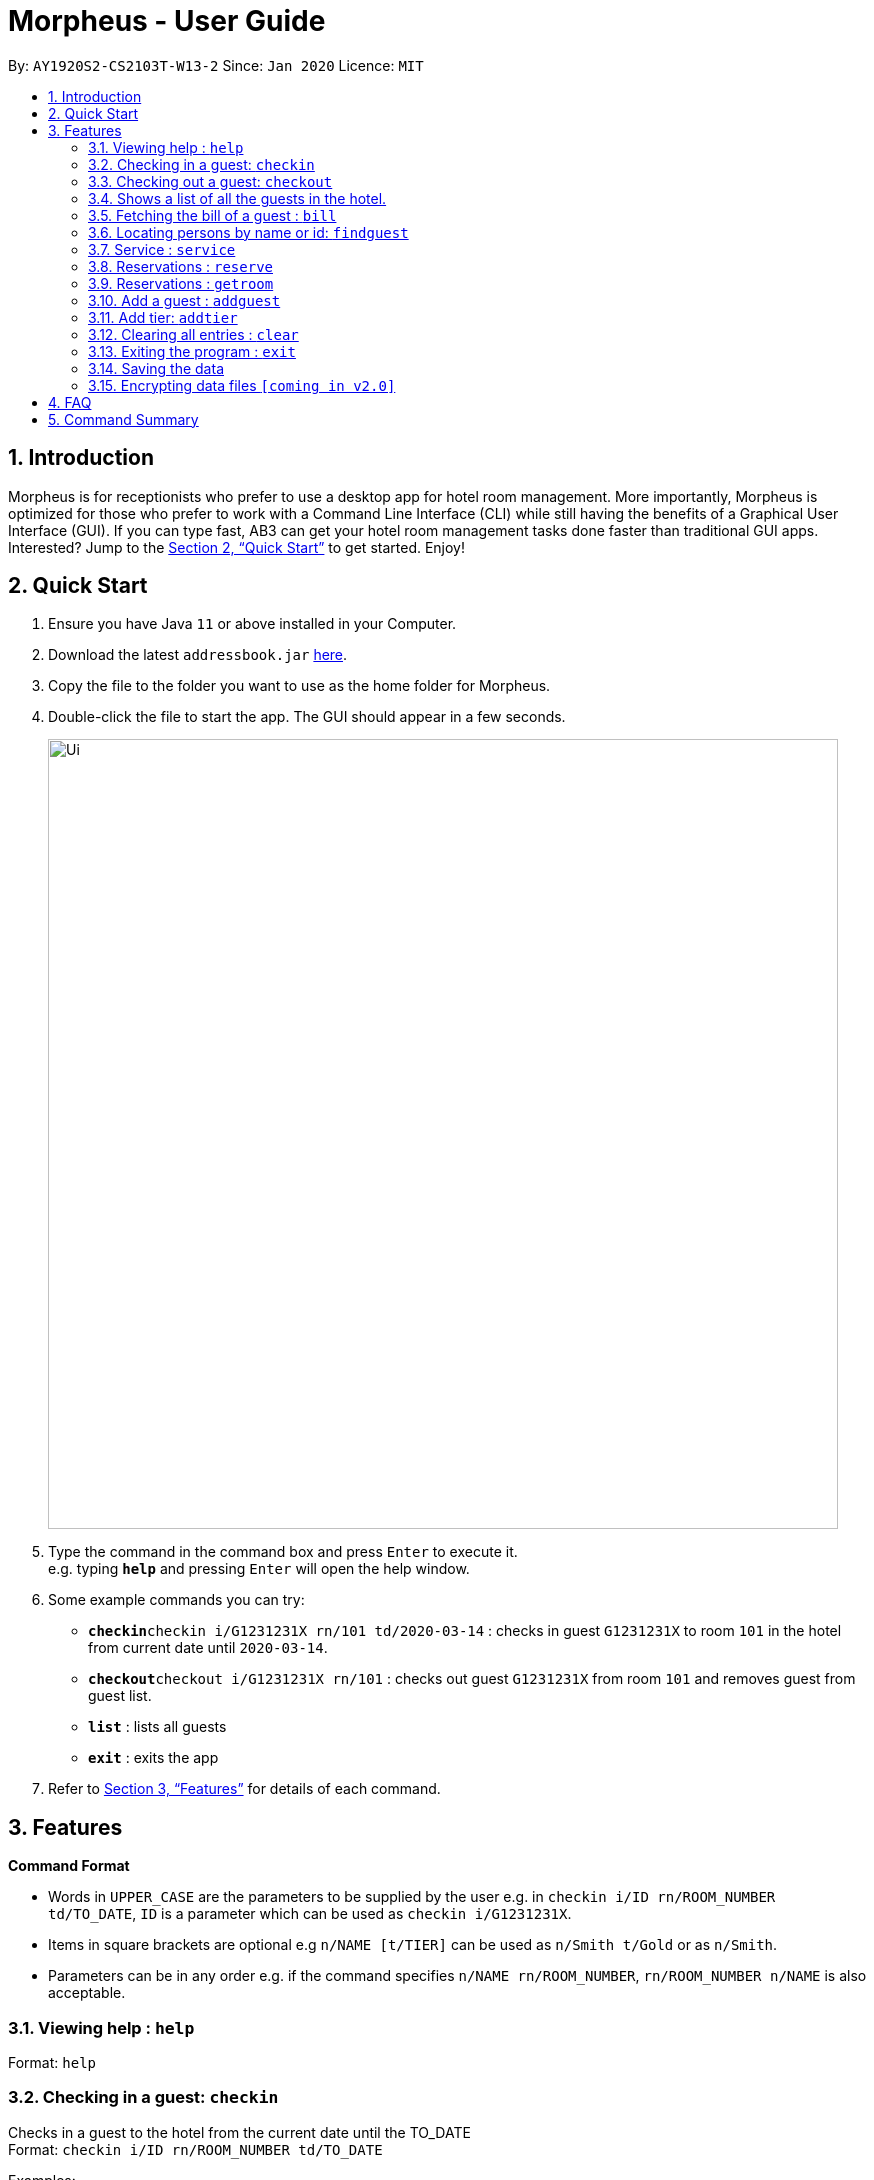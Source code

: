 = Morpheus - User Guide
:site-section: UserGuide
:toc:
:toc-title:
:toc-placement: preamble
:sectnums:
:imagesDir: images
:stylesDir: stylesheets
:xrefstyle: full
:experimental:
ifdef::env-github[]
:tip-caption: :bulb:
:note-caption: :information_source:
endif::[]
:repoURL: https://github.com/AY1920S2-CS2103T-W13-2/main

By: `AY1920S2-CS2103T-W13-2`      Since: `Jan 2020`      Licence: `MIT`

== Introduction

Morpheus is for receptionists who prefer to use a desktop app for hotel room management. More importantly, Morpheus is optimized for those who prefer to work with a Command Line Interface (CLI) while still having the benefits of a Graphical User Interface (GUI). If you can type fast, AB3 can get your hotel room management tasks done faster than traditional GUI apps.
Interested? Jump to the <<Quick Start>> to get started. Enjoy!

== Quick Start

.  Ensure you have Java `11` or above installed in your Computer.
.  Download the latest `addressbook.jar` link:{repoURL}/releases[here].
.  Copy the file to the folder you want to use as the home folder for Morpheus.
.  Double-click the file to start the app. The GUI should appear in a few seconds.
+
image::Ui.png[width="790"]
+
.  Type the command in the command box and press kbd:[Enter] to execute it. +
e.g. typing *`help`* and pressing kbd:[Enter] will open the help window.
.  Some example commands you can try:

* **`checkin`**`checkin i/G1231231X rn/101 td/2020-03-14` : checks in guest `G1231231X` to room `101` in the hotel from current date until `2020-03-14`.
* **`checkout`**`checkout i/G1231231X rn/101` : checks out guest `G1231231X` from room `101` and removes guest from guest list.
* *`list`* : lists all guests
* *`exit`* : exits the app

.  Refer to <<Features>> for details of each command.

[[Features]]
== Features

====
*Command Format*

* Words in `UPPER_CASE` are the parameters to be supplied by the user e.g. in `checkin i/ID rn/ROOM_NUMBER td/TO_DATE`, `ID` is a parameter which can be used as `checkin i/G1231231X`.
* Items in square brackets are optional e.g `n/NAME [t/TIER]` can be used as `n/Smith t/Gold` or as `n/Smith`.
* Parameters can be in any order e.g. if the command specifies `n/NAME rn/ROOM_NUMBER`, `rn/ROOM_NUMBER n/NAME` is also acceptable.
====

=== Viewing help : `help`

Format: `help`

=== Checking in a guest: `checkin`

Checks in a guest to the hotel from the current date until the TO_DATE +
Format: `checkin i/ID rn/ROOM_NUMBER td/TO_DATE`

Examples:

* `checkin i/G1231231X rn/101 td/2020-03-14`

=== Checking out a guest: `checkout`

Checks out a guest from the hotel +
Format: `checkout i/ID rn/ROOM_NUMBER`

Examples:

* `checkout i/G1231231X rn/101`

=== Shows a list of all the guests in the hotel. +
Format: `list`

=== Fetching the bill of a guest : `bill`

Retrieves the bill of a guest. +
Format: `bill i/ID [r/ROOM_NUMBER]`

****
* Fetches the entire bill tied to a guest's name.
****

Examples:

* `bill  i/G1231231X` +
Shows the bill for guest with ID G1231231X's stay up till present moment.

=== Locating persons by name or id: `findguest`
Finds persons whose names or id match.
Format: `findguest n/NAME ... n/NAME i/ID ... i/ID`

****
* The order of the keywords does not matter. e.g. `n/Alice i/A10` is same as`i/A10 n/Alice`
* Persons matching at least one keyword will be returned
****

Examples:

* `findguest n/Alice i/A10`
Return person with name Alice or id A10

=== Service : `service`

Adds a service to the guest's tab. +
Format: `service n/NAME  p/PRICE [d/DESCRIPTION]...`

****
* Adds service of `PRICE` and `DESCRIPTION` to `NAME` 's bill.
* Name and price must be entered as an input
****

Examples:

* `service  n/Smith p/20.00` +
* `service n/Smith p/20.00 d/massage`

=== Reservations : `reserve`

Makes a reservation for a guest in the hotel +
Format: `reserve i/ID rn/ROOM_NUMBER df/FROM_DATE dt/TO_DATE`

****
* Makes a reservation for `ID` from `FROM_DATE` to `TO_DATE` at `ROOM_NUMBER`.
****

Examples:

* `reserve i/G1231231X rn/102 df/ 2020-12-12 dt/ 2020-12-30`

=== Reservations : `getroom`

Retrieves the room number of the guest who made reservations under their name. +
Format: `getroom n/NAME`

****
* Shows room number of reservations made by `NAME`.
****

* `getroom n/ Smith` +

Examples:

* `list` +
`checkin n/Smith r/101` +
Checks Smith in to room 101.
* `bill n/Smith~ +
Shows bill incurred by Smith

//tag::addguest[]
=== Add a guest : `addguest`

Create a guest in the hotel list. +
Format: `addguest n/NAME i/ID p/PHONE_NUMBER e/EMAIL`

Examples:
* `addguest n/John Doe i/G1231322X p/1928310 e/johndoe@gmail.com`
Add John Doe with his information into the database.


// end::addguest[]
=== Add tier: `addtier`

Add a tier and set this tier to certain rooms +
Format: `addtier ti/TIER_NAME rn/ROOM_NUMBERS`

Examples
* `addtier ti/Gold rn/12E 12F 12T`. 

=== Clearing all entries : `clear`

Clears all entries from the address book. +
Format: `clear`

=== Exiting the program : `exit`

Exits the program. +
Format: `exit`

=== Saving the data

Address book data are saved in the hard disk automatically after any command that changes the data. +
There is no need to save manually.

// tag::dataencryption[]
=== Encrypting data files `[coming in v2.0]`

_{explain how the user can enable/disable data encryption}_
// end::dataencryption[]

== FAQ

*Q*: How do I transfer my data to another Computer? +
*A*: Install the app in the other computer and overwrite the empty data file it creates with the file that contains the data of your previous Morpheus folder.

== Command Summary

* *Check in* `checkin n/NAME r/ROOM_NUMBER [t/TIER]` +
e.g. `checkin n/Smith r/101 t/Gold`
* *Clear* : `clear`
* *Check out* : `checkin n/NAME r/ROOM_NUMBER` +
e.g. `checkin n/Smith r/101`
* *Bill* : `bill n/NAME [r/ROOM_NUMBER]...` +
e.g. `bill  n/Smith`
* *Find* : `find KEYWORD [MORE_KEYWORDS]` +
e.g. `find James Jake`
* *Service* : `service n/NAME p/PRICE [d/DESCRIPTION]...`
e.g. `service n/Smith p/20.00 d/massage`
* *Reserve* : `reserve n/NAME r/ROOM_NUMBER`
e.g. `reserve n/White r/102`
* *List* : `list`
* *Help* : `help`
